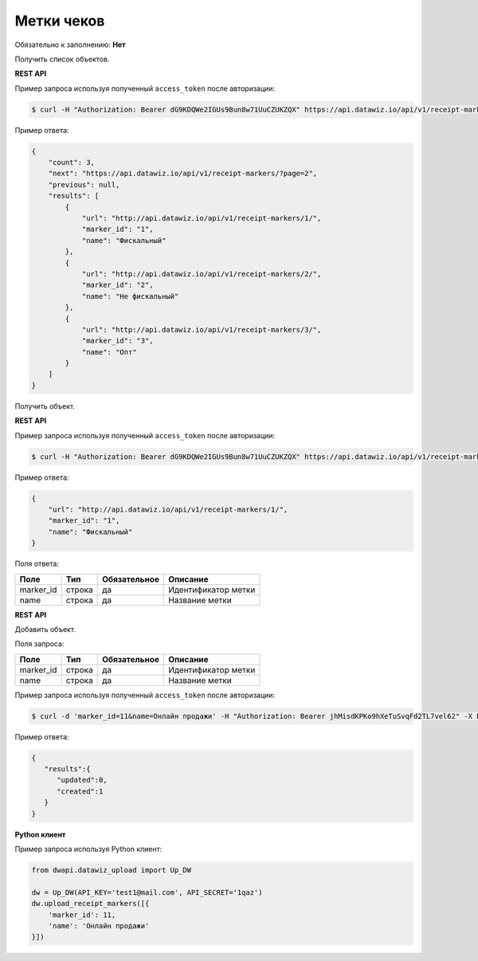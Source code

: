 Метки чеков
===========

Обязательно к заполнению: **Нет**

.. class:: GET /api/v1/receipt-markers/


Получить список объектов.

**REST API**

Пример запроса используя полученный ``access_token`` после авторизации:

.. code-block:: bash

    $ curl -H "Authorization: Bearer dG9KDQWe2IGUs9Bun8w71UuCZUKZQX" https://api.datawiz.io/api/v1/receipt-markers/

Пример ответа:

.. code-block:: json

    {
        "count": 3,
        "next": "https://api.datawiz.io/api/v1/receipt-markers/?page=2",
        "previous": null,
        "results": [
            {
                "url": "http://api.datawiz.io/api/v1/receipt-markers/1/",
                "marker_id": "1",
                "name": "Фискальный"
            },
            {
                "url": "http://api.datawiz.io/api/v1/receipt-markers/2/",
                "marker_id": "2",
                "name": "Не фискальный"
            },
            {
                "url": "http://api.datawiz.io/api/v1/receipt-markers/3/",
                "marker_id": "3",
                "name": "Опт"
            }
        ]
    }

.. class:: GET /api/v1/receipt-markers/(string: marker_id)/


Получить объект.

**REST API**

Пример запроса используя полученный ``access_token`` после авторизации:

.. code-block:: bash

    $ curl -H "Authorization: Bearer dG9KDQWe2IGUs9Bun8w71UuCZUKZQX" https://api.datawiz.io/api/v1/receipt-markers/1/

Пример ответа:

.. code-block:: json

    {
        "url": "http://api.datawiz.io/api/v1/receipt-markers/1/",
        "marker_id": "1",
        "name": "Фискальный"
    }


Поля ответа:

============ ============ ============ ================================
Поле         Тип          Обязательное Описание
============ ============ ============ ================================
marker_id    строка       да           Идентификатор метки
name         строка       да           Название метки
============ ============ ============ ================================

.. class:: POST /api/v1/receipt-markers/

**REST API**

Добавить объект.

Поля запроса:

============ ============ ============ ================================
Поле         Тип          Обязательное Описание
============ ============ ============ ================================
marker_id    строка       да           Идентификатор метки
name         строка       да           Название метки
============ ============ ============ ================================

Пример запроса используя полученный ``access_token`` после авторизации:

.. code-block:: bash

    $ curl -d 'marker_id=11&name=Онлайн продажи' -H "Authorization: Bearer jhMisdKPKo9hXeTuSvqFd2TL7vel62" -X POST https://api.datawiz.io/api/v1/receipt-markers/

Пример ответа:

.. code-block:: json

    {
       "results":{
          "updated":0,
          "created":1
       }
    }

**Python клиент**

Пример запроса используя Python клиент:

.. code-block:: python

    from dwapi.datawiz_upload import Up_DW

    dw = Up_DW(API_KEY='test1@mail.com', API_SECRET='1qaz')
    dw.upload_receipt_markers([{
        'marker_id': 11,
        'name': 'Онлайн продажи'
    }])